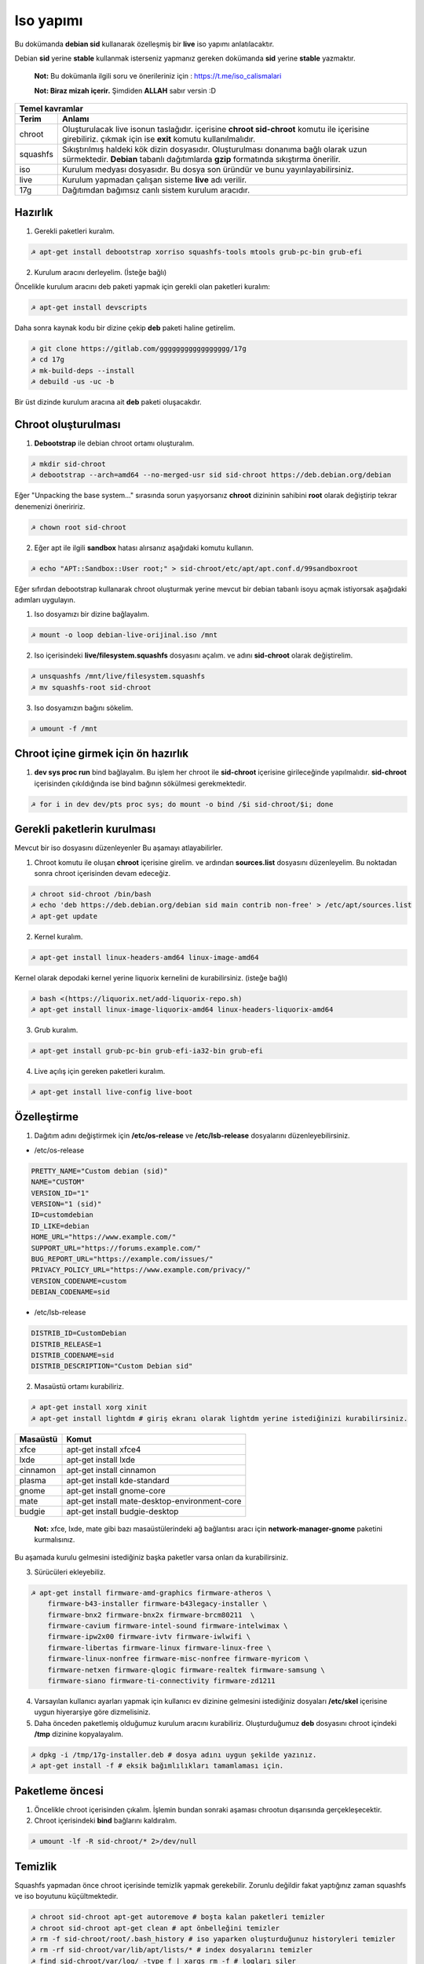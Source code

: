 Iso yapımı
==========
Bu dokümanda **debian sid** kullanarak özelleşmiş bir **live** iso yapımı anlatılacaktır.

Debian **sid** yerine **stable** kullanmak isterseniz yapmanız gereken dokümanda **sid** yerine **stable** yazmaktır. 

  **Not:** Bu dokümanla ilgili soru ve önerileriniz için : https://t.me/iso_calismalari

  **Not: Biraz mizah içerir.** Şimdiden **ALLAH** sabır versin :D

========  ========
Temel kavramlar
------------------
Terim     Anlamı
========  ========
chroot    Oluşturulacak live isonun taslağıdır. içerisine **chroot sid-chroot** komutu ile içerisine girebiliriz. çıkmak için ise **exit** komutu kullanılmalıdır.
squashfs  Sıkıştırılmış haldeki kök dizin dosyasıdır. Oluşturulması donanıma bağlı olarak uzun sürmektedir. **Debian** tabanlı dağıtımlarda **gzip** formatında sıkıştırma önerilir.
iso       Kurulum medyası dosyasıdır. Bu dosya son üründür ve bunu yayınlayabilirsiniz.
live      Kurulum yapmadan çalışan sisteme **live** adı verilir.
17g       Dağıtımdan bağımsız canlı sistem kurulum aracıdır.
========  ========


Hazırlık
^^^^^^^^

1. Gerekli paketleri kuralım.

.. code-block:: shell

	☭ apt-get install debootstrap xorriso squashfs-tools mtools grub-pc-bin grub-efi
	
2. Kurulum aracını derleyelim. (İsteğe bağlı)

Öncelikle kurulum aracını deb paketi yapmak için gerekli olan paketleri kuralım:

.. code-block:: shell

	☭ apt-get install devscripts

Daha sonra kaynak kodu bir dizine çekip **deb** paketi haline getirelim.

.. code-block:: shell

	☭ git clone https://gitlab.com/ggggggggggggggggg/17g
	☭ cd 17g
	☭ mk-build-deps --install
	☭ debuild -us -uc -b

Bir üst dizinde kurulum aracına ait **deb** paketi oluşacakdır.
	
Chroot oluşturulması
^^^^^^^^^^^^^^^^^^^^
	
1. **Debootstrap** ile debian chroot ortamı oluşturalım.

.. code-block:: shell

	☭ mkdir sid-chroot
	☭ debootstrap --arch=amd64 --no-merged-usr sid sid-chroot https://deb.debian.org/debian

Eğer "Unpacking the base system..." sırasında sorun yaşıyorsanız **chroot** dizininin sahibini **root** olarak değiştirip tekrar denemenizi öneriririz.

.. code-block:: shell

	☭ chown root sid-chroot
	
2. Eğer apt ile ilgili **sandbox** hatası alırsanız aşağıdaki komutu kullanın.

.. code-block:: shell

	☭ echo "APT::Sandbox::User root;" > sid-chroot/etc/apt/apt.conf.d/99sandboxroot
	
Eğer sıfırdan debootstrap kullanarak chroot oluşturmak yerine mevcut bir debian tabanlı isoyu açmak istiyorsak aşağıdaki adımları uygulayın.

1. Iso dosyamızı bir dizine bağlayalım.

.. code-block:: shell

	☭ mount -o loop debian-live-orijinal.iso /mnt
	
2. Iso içerisindeki **live/filesystem.squashfs** dosyasını açalım. ve adını **sid-chroot** olarak değiştirelim.

.. code-block:: shell

	☭ unsquashfs /mnt/live/filesystem.squashfs
	☭ mv squashfs-root sid-chroot

3. Iso dosyamızın bağını sökelim.

.. code-block:: shell

	☭ umount -f /mnt

Chroot içine girmek için ön hazırlık
^^^^^^^^^^^^^^^^^^^^^^^^^^^^^^^^^^^^

1. **dev sys proc run** bind bağlayalım. Bu işlem her chroot ile **sid-chroot** içerisine girileceğinde yapılmalıdır. **sid-chroot** içerisinden çıkıldığında ise  bind bağının sökülmesi gerekmektedir. 

.. code-block:: shell

        ☭ for i in dev dev/pts proc sys; do mount -o bind /$i sid-chroot/$i; done

Gerekli paketlerin kurulması
^^^^^^^^^^^^^^^^^^^^^^^^^^^^

Mevcut bir iso dosyasını düzenleyenler Bu aşamayı atlayabilirler. 

1. Chroot komutu ile oluşan **chroot** içerisine girelim. ve ardından **sources.list** dosyasını düzenleyelim. Bu noktadan sonra chroot içerisinden devam edeceğiz.

.. code-block:: shell

	☭ chroot sid-chroot /bin/bash
	☭ echo 'deb https://deb.debian.org/debian sid main contrib non-free' > /etc/apt/sources.list
	☭ apt-get update

2. Kernel kuralım.

.. code-block:: shell

	☭ apt-get install linux-headers-amd64 linux-image-amd64

Kernel olarak depodaki kernel yerine liquorix kernelini de kurabilirsiniz. (isteğe bağlı)

.. code-block:: shell

	☭ bash <(https://liquorix.net/add-liquorix-repo.sh)
	☭ apt-get install linux-image-liquorix-amd64 linux-headers-liquorix-amd64
	
3. Grub kuralım.

.. code-block:: shell

	☭ apt-get install grub-pc-bin grub-efi-ia32-bin grub-efi

4. Live açılış için gereken paketleri kuralım.

.. code-block:: shell

	☭ apt-get install live-config live-boot

Özelleştirme
^^^^^^^^^^^^

1. Dağıtım adını değiştirmek için **/etc/os-release** ve **/etc/lsb-release** dosyalarını düzenleyebilirsiniz.

* /etc/os-release

.. code-block:: shell
	
	PRETTY_NAME="Custom debian (sid)"
	NAME="CUSTOM"
	VERSION_ID="1"
	VERSION="1 (sid)"
	ID=customdebian
	ID_LIKE=debian
	HOME_URL="https://www.example.com/"
	SUPPORT_URL="https://forums.example.com/"
	BUG_REPORT_URL="https://example.com/issues/"
	PRIVACY_POLICY_URL="https://www.example.com/privacy/"
	VERSION_CODENAME=custom
	DEBIAN_CODENAME=sid

* /etc/lsb-release

.. code-block:: shell

	DISTRIB_ID=CustomDebian
	DISTRIB_RELEASE=1
	DISTRIB_CODENAME=sid
	DISTRIB_DESCRIPTION="Custom Debian sid"
	
	
2. Masaüstü ortamı kurabiliriz.

.. code-block:: shell

	☭ apt-get install xorg xinit
	☭ apt-get install lightdm # giriş ekranı olarak lightdm yerine istediğinizi kurabilirsiniz.

========     =====
Masaüstü     Komut
========     =====
xfce         apt-get install xfce4
lxde         apt-get install lxde
cinnamon     apt-get install cinnamon
plasma       apt-get install kde-standard
gnome        apt-get install gnome-core
mate         apt-get install mate-desktop-environment-core
budgie       apt-get install budgie-desktop
========     =====

  **Not:** xfce, lxde, mate gibi bazı masaüstülerindeki ağ bağlantısı aracı için **network-manager-gnome** paketini kurmalısınız.

Bu aşamada kurulu gelmesini istediğiniz başka paketler varsa onları da kurabilirsiniz.

3. Sürücüleri ekleyebiliz.

.. code-block:: shell

	☭ apt-get install firmware-amd-graphics firmware-atheros \
	    firmware-b43-installer firmware-b43legacy-installer \
	    firmware-bnx2 firmware-bnx2x firmware-brcm80211  \
	    firmware-cavium firmware-intel-sound firmware-intelwimax \
	    firmware-ipw2x00 firmware-ivtv firmware-iwlwifi \
	    firmware-libertas firmware-linux firmware-linux-free \
	    firmware-linux-nonfree firmware-misc-nonfree firmware-myricom \
	    firmware-netxen firmware-qlogic firmware-realtek firmware-samsung \
	    firmware-siano firmware-ti-connectivity firmware-zd1211 


4. Varsayılan kullanıcı ayarları yapmak için kullanıcı ev dizinine gelmesini istediğiniz dosyaları **/etc/skel** içerisine uygun hiyerarşiye göre dizmelisiniz.

5. Daha önceden paketlemiş olduğumuz kurulum aracını kurabiliriz. Oluşturduğumuz **deb** dosyasını chroot içindeki **/tmp** dizinine kopyalayalım.

.. code-block:: shell

	☭ dpkg -i /tmp/17g-installer.deb # dosya adını uygun şekilde yazınız.
	☭ apt-get install -f # eksik bağımlılıkları tamamlaması için.

Paketleme öncesi
^^^^^^^^^^^^^^^^
1. Öncelikle chroot içerisinden çıkalım. İşlemin bundan sonraki aşaması chrootun dışarısında gerçekleşecektir.

2. Chroot içerisindeki **bind** bağlarını kaldıralım.

.. code-block:: shell

	☭ umount -lf -R sid-chroot/* 2>/dev/null
	
Temizlik
^^^^^^^^
Squashfs yapmadan önce chroot içerisinde temizlik yapmak gerekebilir. Zorunlu değildir fakat yaptığınız zaman squashfs ve iso boyutunu küçültmektedir.

.. code-block:: shell

	☭ chroot sid-chroot apt-get autoremove # boşta kalan paketleri temizler
	☭ chroot sid-chroot apt-get clean # apt önbelleğini temizler
	☭ rm -f sid-chroot/root/.bash_history # iso yaparken oluşturduğunuz historyleri temizler
	☭ rm -rf sid-chroot/var/lib/apt/lists/* # index dosyalarını temizler
	☭ find sid-chroot/var/log/ -type f | xargs rm -f # logları siler
	
Paketleme aşaması
^^^^^^^^^^^^^^^^^

1. Iso taslağı dizini açalım ve **squashfs** imajı alalım. aldığımız imajı daha sonra iso taslağı içinde **live** adında bir dizin açarak içine atalım.

  **Not:** *-comp* parametresinden sonra *xz* veya *gzip* kullanabiliriz. *xz* kullanırsak daha yüksek oranda sıkıştırır fakat kurulum daha uzun sürer. *gzip* kullanırsak iso boyutu daha büyük olur fakat daha hızlı kurar.
  Debianda varsayılan sıkıştırma formatı *xz* olmasına ramen ben sizlere *gzip* kullanmanızı öneririm.

**Not:** Ubuntu tabanında **live** dizini yerine **casper** dizini blunmaktadır.

.. code-block:: shell
	
	☭ mkdir isowork
	☭ mksquashfs sid-chroot filesystem.squashfs -comp gzip -wildcards
	☭ mkdir -p isowork/live
	☭ mv filesystem.squashfs isowork/live/filesystem.squashfs

2. Ardından **vmlinuz** ve **initrd** dosyalarını isowork/live içerisine atalım.

.. code-block:: shell

	☭ ls sid-chroot/boot/ # dosyalarımızın adını öğrenmek için
	    config-5.7.0-1-amd64  grub  initrd.img-5.7.0-1-amd64  System.map-5.7.0-1-amd64  vmlinuz-5.7.0-1-amd64
	☭ cp -pf sid-chroot/boot/initrd.img-5.7.0-1-amd64 isowork/live/initrd.img
        ☭ cp -pf sid-chroot/boot/vmlinuz-5.7.0-1-amd64 isowork/live/vmlinuz

3. **grub.cfg** dosyası oluşturalım.

.. code-block:: shell

	☭ mkdir -p isowork/boot/grub/
	☭ echo 'menuentry "Start Debian 64-bit" --class debian {' > isowork/boot/grub/grub.cfg
	☭ echo '    linux /live/vmlinuz boot=live live-config live-media-path=/live --' >> isowork/boot/grub/grub.cfg
	☭ echo '    initrd /live/initrd.img' >> isowork/boot/grub/grub.cfg
	☭ echo '}' >> isowork/boot/grub/grub.cfg

4. Herşey tamamlandıktan sonra dizin yapısı şu şekilde olmalıdır. Ayrıca iso **isowork** dizini içerisine istediğiniz dosyaları ekleyebilirsiniz.

.. code-block:: shell

	☭ tree isowork
	    isowork/
	    ├── boot
	    │   └── grub
	    │       └── grub.cfg
	    └── live
    	        ├── filesystem.squashfs
    	        ├── initrd.img
    	        └── vmlinuz

5. Iso dosyası üretelim. 

.. code-block:: shell

	☭ grub-mkrescue isowork -o debian-live.iso

Iso üzerinde düzenleme yapma
^^^^^^^^^^^^^^^^^^^^^^^^^^^^

Eğer paketlediğimiz isoda bir şeyleri eksik yaptığımızı düşünüyorsak veya birkaç ekleme daha yapmak istiyorsak Sırası ile şunları yapmalıyız.

1. **sid-chroot** dizinine tekrar bind bağı atalım.

.. code-block:: shell

	☭ for i in dev dev/pts proc sys; do mount -o bind /$i sid-chroot/$i; done
        
2. **sid-chroot** içine tekrar girelim.

.. code-block:: shell

	☭ chroot sid-chroot /bin/bash

3. Düzenlemek istediğimiz yapalım.

4. Tekrar **squashfs** dosyası üretelim ve güncelleyelim.

.. code-block:: shell

	☭ mksquashfs sid-chroot filesystem.squashfs -comp gzip -wildcards
	☭ rm -f isowork/live/filesystem.squashfs
	☭ mv filesystem.squashfs isowork/live/filesystem.squashfs

5. Eğer kernelle ilgili bir değişiklik yaptıysak **isowork** içerisindeki live dizininde bulunan dosyaları güncelleyelim. 

.. code-block:: shell

	☭ rm -f isowork/live/initrd.img isowork/live/vmlinuz 
	☭ cp -pf sid-chroot/boot/initrd.img-5.7.0-1-amd64 isowork/live/initrd.img
        ☭ cp -pf sid-chroot/boot/vmlinuz-5.7.0-1-amd64 isowork/live/vmlinuz
        
6. Yeni iso dosyasını üretelim.

.. code-block:: shell

	☭ mv debian-live.iso debian-live-eski.iso
	☭ grub-mkrescue isowork -o debian-live.iso
